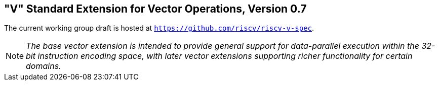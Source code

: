 [[vector]]
== "V" Standard Extension for Vector Operations, Version 0.7

The current working group draft is hosted at
`https://github.com/riscv/riscv-v-spec`.

[NOTE]
====
_The base vector extension is intended to provide general support for
data-parallel execution within the 32-bit instruction encoding space,
with later vector extensions supporting richer functionality for certain
domains._
====

